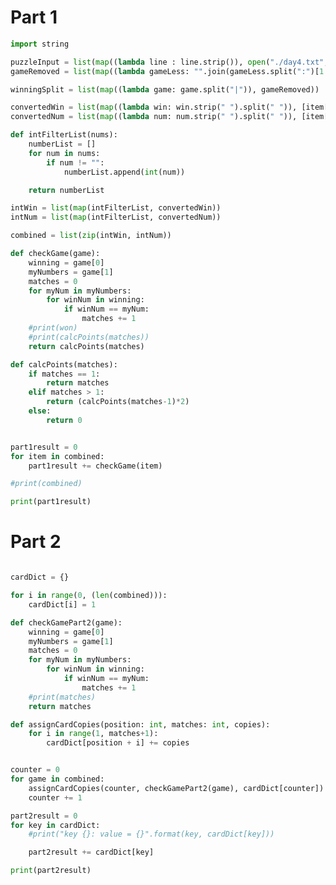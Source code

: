 


* Part 1


#+BEGIN_SRC python :results output :session part2
import string

puzzleInput = list(map((lambda line : line.strip()), open("./day4.txt", "r").readlines()))
gameRemoved = list(map((lambda gameLess: "".join(gameLess.split(":")[1:]).strip()), puzzleInput))

winningSplit = list(map((lambda game: game.split("|")), gameRemoved))

convertedWin = list(map((lambda win: win.strip(" ").split(" ")), [item[0] for item in winningSplit]))
convertedNum = list(map((lambda num: num.strip(" ").split(" ")), [item[1] for item in winningSplit]))

def intFilterList(nums):
    numberList = []
    for num in nums:
        if num != "":
            numberList.append(int(num))

    return numberList

intWin = list(map(intFilterList, convertedWin))
intNum = list(map(intFilterList, convertedNum))

combined = list(zip(intWin, intNum))

def checkGame(game):
    winning = game[0]
    myNumbers = game[1]
    matches = 0
    for myNum in myNumbers:
        for winNum in winning:
            if winNum == myNum:
                matches += 1
    #print(won)
    #print(calcPoints(matches))
    return calcPoints(matches)

def calcPoints(matches):
    if matches == 1:
        return matches
    elif matches > 1:
        return (calcPoints(matches-1)*2)
    else:
        return 0


part1result = 0
for item in combined:
    part1result += checkGame(item)

#print(combined)

print(part1result)
#+END_SRC

#+RESULTS:
: 15205


* Part 2

#+BEGIN_SRC python :results output :session part2

cardDict = {}

for i in range(0, (len(combined))):
    cardDict[i] = 1

def checkGamePart2(game):
    winning = game[0]
    myNumbers = game[1]
    matches = 0
    for myNum in myNumbers:
        for winNum in winning:
            if winNum == myNum:
                matches += 1
    #print(matches)
    return matches

def assignCardCopies(position: int, matches: int, copies):
    for i in range(1, matches+1):
        cardDict[position + i] += copies


counter = 0
for game in combined:
    assignCardCopies(counter, checkGamePart2(game), cardDict[counter])
    counter += 1

part2result = 0
for key in cardDict:
    #print("key {}: value = {}".format(key, cardDict[key]))

    part2result += cardDict[key]

print(part2result)

#+END_SRC

#+RESULTS:
: 6189740
